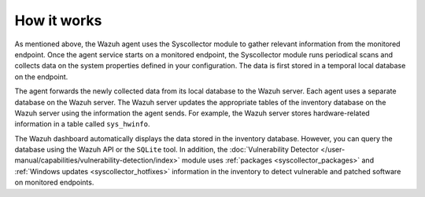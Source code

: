 .. Copyright (C) 2015, Wazuh, Inc.

.. meta::
  :description: The Wazuh agent uses the Syscollector module to gather relevant information from the monitored endpoint. Learn how Syscollector works in this section.

How it works
============

As mentioned above, the Wazuh agent uses the Syscollector module to gather relevant information from the monitored endpoint. Once the agent service starts on a monitored endpoint, the Syscollector module runs periodical scans and collects data on the system properties defined in your configuration. The data is first stored in a temporal local database on the endpoint. 

The agent forwards the newly collected data from its local database to the Wazuh server. Each agent uses a separate database on the Wazuh server. The Wazuh server updates the appropriate tables of the inventory database on the Wazuh server using the information the agent sends. For example, the Wazuh server stores hardware-related information in a table called ``sys_hwinfo``.

The Wazuh dashboard automatically displays the data stored in the inventory database. However, you can query the database using the Wazuh API or the ``SQLite`` tool. In addition, the :doc:`Vulnerability Detector </user-manual/capabilities/vulnerability-detection/index>` module uses :ref:`packages <syscollector_packages>` and :ref:`Windows updates <syscollector_hotfixes>` information in the inventory to detect vulnerable and patched software on monitored endpoints.



        